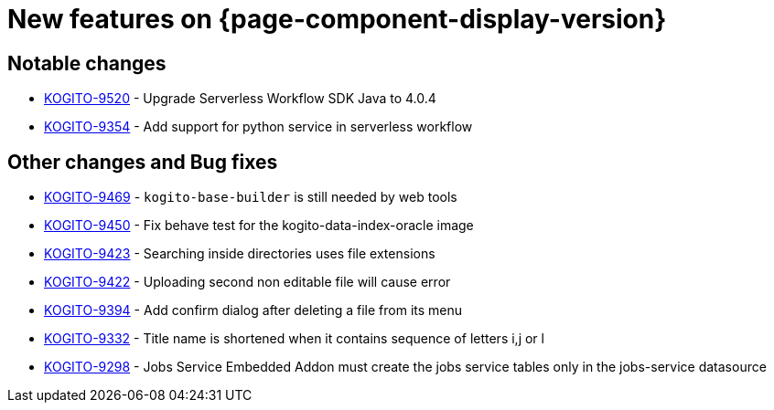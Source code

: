 = New features on {page-component-display-version}
:compat-mode!:

== Notable changes

* link:https://issues.redhat.com/browse/KOGITO-9520[KOGITO-9520] - Upgrade Serverless Workflow SDK Java to 4.0.4
* link:https://issues.redhat.com/browse/KOGITO-9354[KOGITO-9354] - Add support for python service in serverless workflow

== Other changes and Bug fixes

* link:https://issues.redhat.com/browse/KOGITO-9469[KOGITO-9469] - `kogito-base-builder` is still needed by web tools
* link:https://issues.redhat.com/browse/KOGITO-9450[KOGITO-9450] - Fix behave test for the kogito-data-index-oracle image
* link:https://issues.redhat.com/browse/KOGITO-9423[KOGITO-9423] - Searching inside directories uses file extensions
* link:https://issues.redhat.com/browse/KOGITO-9422[KOGITO-9422] - Uploading second non editable file will cause error
* link:https://issues.redhat.com/browse/KOGITO-9394[KOGITO-9394] - Add confirm dialog after deleting a file from its menu
* link:https://issues.redhat.com/browse/KOGITO-9332[KOGITO-9332] - Title name is shortened when it contains sequence of letters i,j or l
* link:https://issues.redhat.com/browse/KOGITO-9298[KOGITO-9298] - Jobs Service Embedded Addon must create the jobs service tables only in the jobs-service datasource
